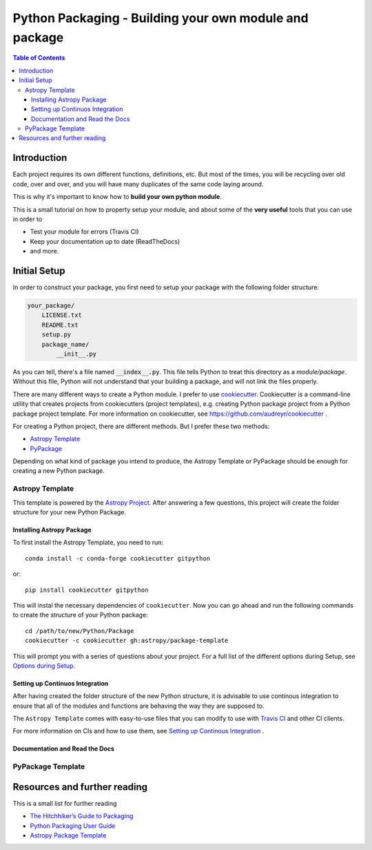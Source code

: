 .. _Python_Packaging_sec:
==========================================================
Python Packaging - Building your own module and package
==========================================================

.. contents:: Table of Contents
    :local:

.. _Packaging_Intro_sec:
-----------------------
Introduction
-----------------------

Each project requires its own different functions, definitions, etc.
But most of the times, you will be recycling over old code, over and over,
and you will have many duplicates of the same code laying around.

This is why it's important to know how to **build your own python module**.

This is a small tutorial on how to property setup your module, and 
about some of the **very useful** tools that you can use in order to 

- Test your module for errors (Travis CI)
- Keep your documentation up to date (ReadTheDocs)
- and more.

.. _Initial_Setup_sec:
---------------------------------
Initial Setup
---------------------------------

In order to construct your package, you first need to setup your package 
with the following folder structure:

.. code::

    your_package/
        LICENSE.txt
        README.txt
        setup.py
        package_name/
            __init__.py

As you can tell, there's a file named :code:`__index__.py`. This file tells 
Python to treat this directory as a *module/package*. Without 
this file, Python will not understand that your building a package, and 
will not link the files properly.

There are many different ways to create a Python module.
I prefer to use `cookiecutter <https://github.com/audreyr/cookiecutter>`_.
Cookiecutter is a command-line utility that creates projects from cookiecutters
(project templates), e.g. creating Python package project from a Python 
package project template. For more information on cookiecutter, see 
`https://github.com/audreyr/cookiecutter <https://github.com/audreyr/cookiecutter>`_ .

For creating a Python project, there are different methods.
But I prefer these two methods:

* `Astropy Template <https://github.com/astropy/package-template>`_
* `PyPackage <https://cookiecutter-pypackage.readthedocs.io/en/latest/>`_

Depending on what kind of package you intend to produce, the Astropy 
Template or PyPackage should be enough for creating a new Python package.


.. _Astropy_Template_sec:
^^^^^^^^^^^^^^^^
Astropy Template
^^^^^^^^^^^^^^^^

This template is powered by the `Astropy Project <http://www.astropy.org/>`_.
After answering a few questions, this project will create the folder structure
for your new Python Package.

.. _Astropy_Template_install_subsec:
"""""""""""""""""""""""""""
Installing Astropy Package
"""""""""""""""""""""""""""

To first install the Astropy Template, you need to run::

    conda install -c conda-forge cookiecutter gitpython

or::

    pip install cookiecutter gitpython

This will instal the necessary dependencies of ``cookiecutter``. Now 
you can go ahead and run the following commands to create the structure of 
your Python package::

    cd /path/to/new/Python/Package
    cookiecutter -c cookiecutter gh:astropy/package-template

This will prompt you with a series of questions about your project.
For a full list of the different options during Setup, see 
`Options during Setup <http://docs.astropy.org/projects/package-template/en/latest/options.html#options>`_.

.. _Astropy_Template_continous_integrations_subsec:
""""""""""""""""""""""""""""""""
Setting up Continuos Integration
""""""""""""""""""""""""""""""""

After having created the folder structure of the new Python structure,
it is advisable to use continous integration to ensure that all of the 
modules and functions are behaving the way they are supposed to.

The ``Astropy Template`` comes with easy-to-use files that you can modify 
to use with `Travis CI <https://travis-ci.org/>`_ and other CI clients.

For more information on CIs and how to use them, see 
`Setting up Continous Integration <http://docs.astropy.org/projects/package-template/en/latest/nextsteps.html#setting-up-continuous-integration>`_ .

.. _Astropy_Template_rtd_subsec:
""""""""""""""""""""""""""""""""
Documentation and Read the Docs
""""""""""""""""""""""""""""""""


.. _PyPackage_sec:
^^^^^^^^^^^^^^^^^^
PyPackage Template
^^^^^^^^^^^^^^^^^^



.. _Resources_sec:
------------------------------------
Resources and further reading
------------------------------------

This is a small list for further reading

- `The Hitchhiker’s Guide to Packaging <https://the-hitchhikers-guide-to-packaging.readthedocs.io>`_
- `Python Packaging User Guide <https://packaging.python.org/>`_
- `Astropy Package Template <http://docs.astropy.org/projects/package-template>`_

